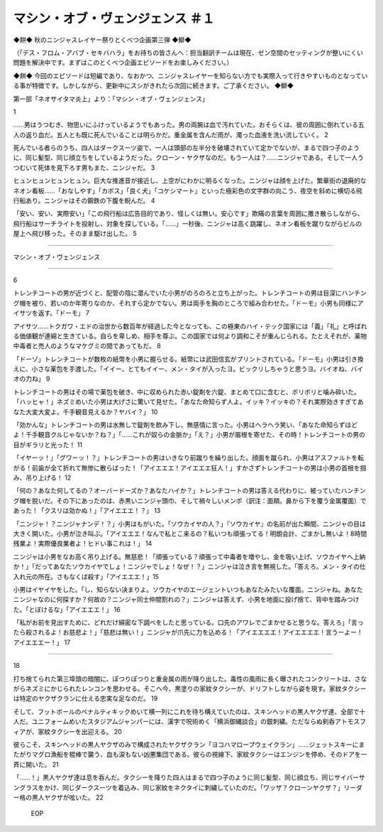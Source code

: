 =================================================
マシン・オブ・ヴェンジェンス ＃１
=================================================

◆餅◆
秋のニンジャスレイヤー祭りとくべつ企画第三弾
◆鰤◆

（「デス・フロム・アバブ・セキバハラ」をお待ちの皆さんへ：担当翻訳チームは現在、ゼン空間のセッティングが整いにくい問題を解決中です。まずはこのとくべつ企画エピソードをお楽しみください。）

◆餅◆
今回のエピソードは短編であり、なおかつ、ニンジャスレイヤーを知らない方でも実際入って行きやすいものとなっている事が特徴です。しかしながら、更新中にスシがきれたら次回に続きます。ご了承ください。
◆鰤◆

第一部「ネオサイタマ炎上」より：「マシン・オブ・ヴェンジェンス」 

1

……男はうつむき、物思いにふけっているようでもあった。男の両腕は血で汚れていた。おそらくは、彼の周囲に倒れている五人の返り血だ。五人とも既に死んでいることは明らかだ。重金属を含んだ雨が、濁った血液を洗い流していく。 2

死んでいる者らのうち、四人はダークスーツ姿で、一人は頭部の左半分を破壊されていて定かでないが、まるで四つ子のように、同じ髪型、同じ顔立ちをしているようだった。クローン・ヤクザなのだ。もう一人は？……ニンジャである。そして一人うつむいて死体を見下ろす男もまた、ニンジャだ。 3

ヒュンヒュンヒュンヒュン。巨大な推進音が接近し、上空がにわかに明るくなった。ニンジャは顔を上げた。繁華街の退廃的なネオン看板……「おなしやす」「カボス」「良く犬」「コケシマート」といった極彩色の文字群の向こう、夜空を斜めに横切る飛行船あり。ニンジャはその鋼鉄の下腹を睨んだ。  4

「安い、安い、実際安い」「この飛行船は広告目的であり、怪しくは無い。安心です」欺瞞の言葉を周囲に撒き散らしながら、飛行船はサーチライトを投射し、対象を探している。「……」一秒後、ニンジャは高く跳躍し、ネオン看板を蹴りながらビルの屋上へ飛び移った。そのまま駆け出した。 5

--------

マシン・オブ・ヴェンジェンス

--------

6

トレンチコートの男が近づくと、配管の陰に潜んでいた小男がのろのろと立ち上がった。トレンチコートの男は目深にハンチング帽を被り、若いのか年寄りなのか、それすら定かでない。男は両手を胸のところで組み合わせた。「ドーモ」小男も同様にアイサツを返す。「ドーモ」  7

アイサツ……トクガワ・エドの治世から数百年が経過した今となっても、この極東のハイ・テック国家には「義」「礼」と呼ばれる価値観が連綿と生きている。自らを卑しめ、相手を尊ぶ。この国家では何より調和こそが重んじられる。たとえそれが、薬物中毒者と売人のようなマケグミの間であってもだ。 8

「ドーゾ」トレンチコートが数枚の紙幣を小男に握らせる。紙幣には武田信玄がプリントされている。「ドーモ」小男は引き換えに、小さな薬包を手渡した。「イイー、とてもイイー、メン・タイが入ったヨ。ビックリしちゃうと思うヨ。バイオね、バイオの力ね」 9

トレンチコートの男はその場で薬包を破き、中に収められた赤い錠剤を六錠、まとめて口に含むと、ボリボリと噛み砕いた。「ハッヒャ！」ネズミめいた小男は大げさに驚いて見せた。「あなた命知らず人よ。イッキ？イッキの？それ実際効きすぎてあなた大変大変よ。千手観音見えるか？ヤバイ？」 10

「効かんな」トレンチコートの男は水無しで錠剤を飲み下し、無感情に言った。小男はヘラヘラ笑い、「あなた命知らずほどよ！千手観音クルじゃないか？ね？」「……これが奴らの金脈か」「え？」小男が眉根を寄せた、その時！トレンチコートの男の目がギラリと光った！  11

「イヤーッ！」「グワーッ！？」トレンチコートの男はいきなり前蹴りを繰り出した。顔面を蹴られ、小男はアスファルトを転がる！前歯が全て折れて無惨に散らばった！「アイエエエ！アイエエエ狂人！」すかさずトレンチコートの男は小男の首根を掴み、吊り上げる！ 12

「何の？あなた何してるの？オーバードーズか？あなたハイか？」トレンチコートの男は答える代わりに、被っていたハンチング帽を脱いだ。その下にあったのは、赤黒いニンジャ頭巾、そして禍々しいメンポ（訳注：面頬。鼻から下を覆う金属覆面）であった！「クスリは効かぬ！」「アイエエエ！？」 13

「ニンジャ！？ニンジャナンデ！？」小男はもがいた。「ソウカイヤの人？」『ソウカイヤ』の名前が出た瞬間、ニンジャの目は大きく開いた。小男が泣き叫ぶ。「アイエエエ！なんで私とこ来るの？私いつも頑張ってる！明朗会計、ごまかし無いよ！8時間残業よ！実際優良業者よ！ヒドい事これは！」 14

ニンジャは小男をなお高く吊り上げる。無慈悲！「頑張っている？頑張って中毒者を増やし、金を吸い上げ、ソウカイヤへ上納か！」「だってあなたソウカイヤでしょ！ニンジャでしょ！なぜ！？」ニンジャは泣き言を無視した。「答えろ。メン・タイの仕入れ元の所在。さもなくば殺す」「アイエエエ！」15

小男はイヤイヤをした。「し、知らない決まりよ。ソウカイヤのエージェントいつもあなたみたいな覆面。ニンジャね。あなたニンジャなのに何探すか？何故の？ニンジャ同士仲間割れの？」ニンジャは答えず、小男を地面に投げ捨て、背中を踏みつけた。「とぼけるな」「アイエエエ！」 16

「私がお前を見出すために、どれだけ綿密な下調べをしたと思っている。口先のアワレでごまかせると思うな。答えろ」「言ったら殺されるよ！お慈悲よ！」「慈悲は無い！」ニンジャが爪先に力を込める！「アイエエエエ！アイエエエエ！言うーよー！アイエエエー！」 17

---------


18

打ち捨てられた第三埠頭の暗闇に、ぽつりぽつりと重金属の雨が降り出した。毒性の風雨に長く曝されたコンクリートは、さながらネズミにかじられたレンコンを思わせる。そこへ今、黒塗りの家紋タクシーが、ドリフトしながら姿を現す。家紋タクシーは特定のヤクザクランに仕える忠実な足なのだ。 19

そして、フットボールのペナルティキックめいて横一列にこれを待ち構えていたのは、スキンヘッドの黒人ヤクザ達、全部で十人だ。ユニフォームめいたスタジアムジャンパーには、漢字で呪術めく「横浜御縄談合」の銀刺繍。ただならぬ剣呑アトモスフィアが、家紋タクシーを出迎える。 20

彼らこそ、スキンヘッドの黒人ヤクザのみで構成されたヤクザクラン「ヨコハマロープウェイクラン」……ジェットスキーにまたがりマグロ漁船を棍棒で襲う、血も涙もない凶悪集団である。彼らの視線下、家紋タクシーはエンジンを停め、そのドアを一斉に開いた。 21

「……！」黒人ヤクザ達は息を呑んだ。タクシーを降りた四人はまるで四つ子のように同じ髪型、同じ顔立ち、同じサイバーサングラスをかけ、同じダークスーツを着込み、同じ家紋をネクタイに刺繍していたのだ。「ワッザ？クローンヤクザ？」リーダー格の黒人ヤクザが呟いた。 22

 EOP
